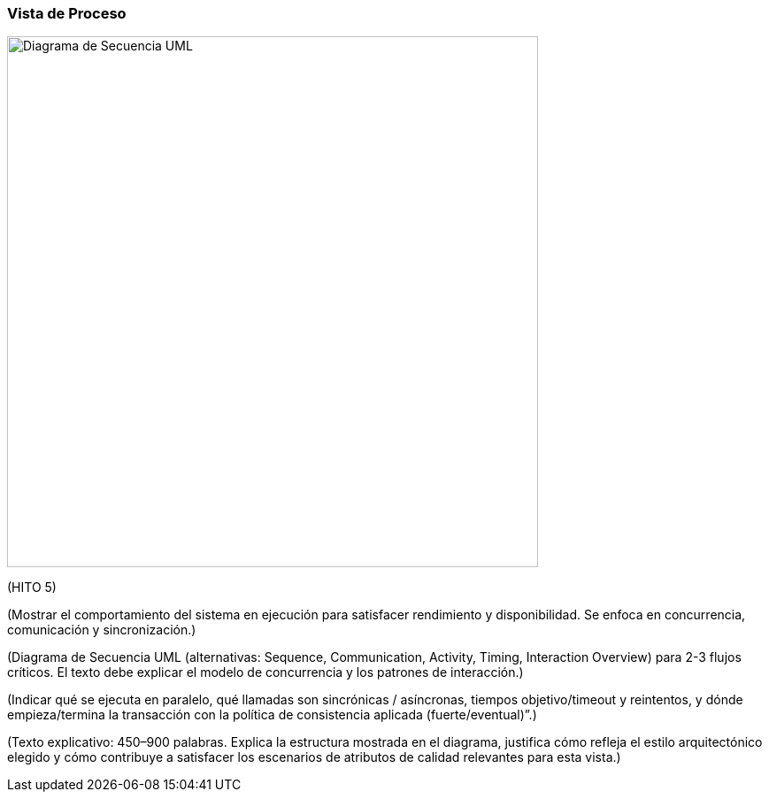 === Vista de Proceso

image::secuenceDiagram.png[Diagrama de Secuencia UML, width=600, align=center]

(HITO 5)

(Mostrar el comportamiento del sistema en ejecución para satisfacer rendimiento y disponibilidad. Se enfoca en concurrencia, comunicación y sincronización.)

(Diagrama de Secuencia UML (alternativas: Sequence, Communication, Activity, Timing, Interaction Overview) para 2-3 flujos críticos. El texto debe explicar el modelo de concurrencia y los patrones de interacción.)

(Indicar qué se ejecuta en paralelo, qué llamadas son sincrónicas / asíncronas, tiempos objetivo/timeout y reintentos, y dónde empieza/termina la transacción con la política de consistencia aplicada (fuerte/eventual)”.)

(Texto explicativo: 450–900 palabras. Explica la estructura mostrada en el diagrama, justifica cómo refleja el estilo arquitectónico elegido y cómo contribuye a satisfacer los escenarios de atributos de calidad relevantes para esta vista.)

